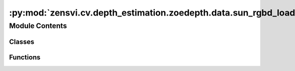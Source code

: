 :py:mod:`zensvi.cv.depth_estimation.zoedepth.data.sun_rgbd_loader`
==================================================================

.. py:module:: zensvi.cv.depth_estimation.zoedepth.data.sun_rgbd_loader


Module Contents
---------------

Classes
~~~~~~~

.. autoapisummary::

   zensvi.cv.depth_estimation.zoedepth.data.sun_rgbd_loader.ToTensor
   zensvi.cv.depth_estimation.zoedepth.data.sun_rgbd_loader.SunRGBD



Functions
~~~~~~~~~

.. autoapisummary::

   zensvi.cv.depth_estimation.zoedepth.data.sun_rgbd_loader.get_sunrgbd_loader



.. py:class:: ToTensor


   Bases: :py:obj:`object`

   .. py:method:: __call__(sample)


   .. py:method:: to_tensor(pic)



.. py:class:: SunRGBD(data_dir_root)


   Bases: :py:obj:`torch.utils.data.Dataset`

   An abstract class representing a :class:`Dataset`.

   All datasets that represent a map from keys to data samples should subclass
   it. All subclasses should overwrite :meth:`__getitem__`, supporting fetching a
   data sample for a given key. Subclasses could also optionally overwrite
   :meth:`__len__`, which is expected to return the size of the dataset by many
   :class:`~torch.utils.data.Sampler` implementations and the default options
   of :class:`~torch.utils.data.DataLoader`. Subclasses could also
   optionally implement :meth:`__getitems__`, for speedup batched samples
   loading. This method accepts list of indices of samples of batch and returns
   list of samples.

   .. note::
     :class:`~torch.utils.data.DataLoader` by default constructs an index
     sampler that yields integral indices.  To make it work with a map-style
     dataset with non-integral indices/keys, a custom sampler must be provided.

   .. py:method:: __getitem__(idx)


   .. py:method:: __len__()


   .. py:method:: __add__(other: Dataset[T_co]) -> ConcatDataset[T_co]


   .. py:method:: __class_getitem__(params)
      :classmethod:


   .. py:method:: __init_subclass__(*args, **kwargs)
      :classmethod:



.. py:function:: get_sunrgbd_loader(data_dir_root, batch_size=1, **kwargs)


